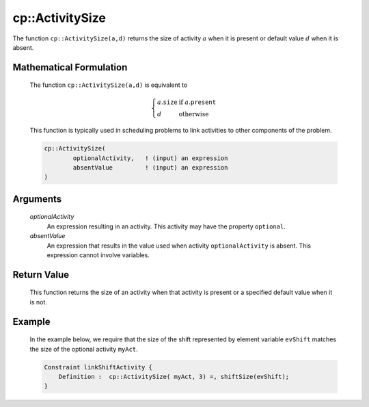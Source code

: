 .. aimms:function:: cp::ActivitySize(optionalActivity, absentValue)

.. _cp::ActivitySize:

cp::ActivitySize
================

The function ``cp::ActivitySize(a,d)`` returns the size of activity
:math:`a` when it is present or default value :math:`d` when it is
absent.

Mathematical Formulation
------------------------

    The function ``cp::ActivitySize(a,d)`` is equivalent to

    .. math:: \left\{ \begin{array}{ll} a.\texttt{size} & \textrm{if } a.\texttt{present} \\ d & \textrm{otherwise } \end{array} \right.

    \ This function is typically used in scheduling problems to link
    activities to other components of the problem.

    .. code-block:: aimms

        cp::ActivitySize(
                optionalActivity,   ! (input) an expression
                absentValue         ! (input) an expression
        )

Arguments
---------

    *optionalActivity*
        An expression resulting in an activity. This activity may have the
        property ``optional``.

    *absentValue*
        An expression that results in the value used when activity
        ``optionalActivity`` is absent. This expression cannot involve
        variables.

Return Value
------------

    This function returns the size of an activity when that activity is
    present or a specified default value when it is not.

Example
-------

    In the example below, we require that the size of the shift represented
    by element variable ``evShift`` matches the size of the optional
    activity ``myAct``. 

    .. code-block:: aimms

                Constraint linkShiftActivity {
                    Definition :  cp::ActivitySize( myAct, 3) =, shiftSize(evShift);
                }

.. seealso::

    The functions :aimms:func:`cp::Count` and :aimms:func:`cp::ActivityBegin`.
